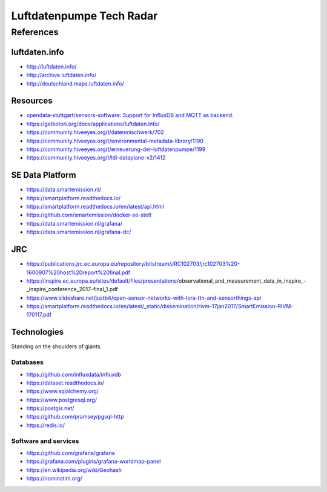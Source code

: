 #########################
Luftdatenpumpe Tech Radar
#########################


**********
References
**********

luftdaten.info
==============
- http://luftdaten.info/
- http://archive.luftdaten.info/
- http://deutschland.maps.luftdaten.info/

Resources
=========
- `opendata-stuttgart/sensors-software: Support for InfluxDB and MQTT as backend <https://github.com/opendata-stuttgart/sensors-software/issues/33#issuecomment-272711445>`_.
- https://getkotori.org/docs/applications/luftdaten.info/
- https://community.hiveeyes.org/t/datenmischwerk/702
- https://community.hiveeyes.org/t/environmental-metadata-library/1190
- https://community.hiveeyes.org/t/erneuerung-der-luftdatenpumpe/1199
- https://community.hiveeyes.org/t/ldi-dataplane-v2/1412


SE Data Platform
================
- https://data.smartemission.nl/
- https://smartplatform.readthedocs.io/
- https://smartplatform.readthedocs.io/en/latest/api.html
- https://github.com/smartemission/docker-se-stetl

- https://data.smartemission.nl/grafana/
- https://data.smartemission.nl/grafana-dc/


JRC
===
- https://publications.jrc.ec.europa.eu/repository/bitstream/JRC102703/jrc102703%20-1600907%20host%20report%20final.pdf
- https://inspire.ec.europa.eu/sites/default/files/presentations/observational_and_measurement_data_in_inspire_-_inspire_conference_2017-final_1.pdf
- https://www.slideshare.net/justb4/open-sensor-networks-with-lora-ttn-and-sensorthings-api
- https://smartplatform.readthedocs.io/en/latest/_static/dissemination/rivm-17jan2017/SmartEmission-RIVM-170117.pdf



Technologies
============
Standing on the shoulders of giants.

Databases
---------
- https://github.com/influxdata/influxdb
- https://dataset.readthedocs.io/
- https://www.sqlalchemy.org/
- https://www.postgresql.org/
- https://postgis.net/
- https://github.com/pramsey/pgsql-http
- https://redis.io/

Software and services
---------------------
- https://github.com/grafana/grafana
- https://grafana.com/plugins/grafana-worldmap-panel
- https://en.wikipedia.org/wiki/Geohash
- https://nominatim.org/
